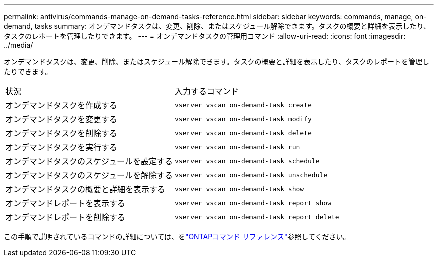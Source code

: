 ---
permalink: antivirus/commands-manage-on-demand-tasks-reference.html 
sidebar: sidebar 
keywords: commands, manage, on-demand, tasks 
summary: オンデマンドタスクは、変更、削除、またはスケジュール解除できます。タスクの概要と詳細を表示したり、タスクのレポートを管理したりできます。 
---
= オンデマンドタスクの管理用コマンド
:allow-uri-read: 
:icons: font
:imagesdir: ../media/


[role="lead"]
オンデマンドタスクは、変更、削除、またはスケジュール解除できます。タスクの概要と詳細を表示したり、タスクのレポートを管理したりできます。

|===


| 状況 | 入力するコマンド 


 a| 
オンデマンドタスクを作成する
 a| 
`vserver vscan on-demand-task create`



 a| 
オンデマンドタスクを変更する
 a| 
`vserver vscan on-demand-task modify`



 a| 
オンデマンドタスクを削除する
 a| 
`vserver vscan on-demand-task delete`



 a| 
オンデマンドタスクを実行する
 a| 
`vserver vscan on-demand-task run`



 a| 
オンデマンドタスクのスケジュールを設定する
 a| 
`vserver vscan on-demand-task schedule`



 a| 
オンデマンドタスクのスケジュールを解除する
 a| 
`vserver vscan on-demand-task unschedule`



 a| 
オンデマンドタスクの概要と詳細を表示する
 a| 
`vserver vscan on-demand-task show`



 a| 
オンデマンドレポートを表示する
 a| 
`vserver vscan on-demand-task report show`



 a| 
オンデマンドレポートを削除する
 a| 
`vserver vscan on-demand-task report delete`

|===
この手順で説明されているコマンドの詳細については、をlink:https://docs.netapp.com/us-en/ontap-cli/["ONTAPコマンド リファレンス"^]参照してください。

